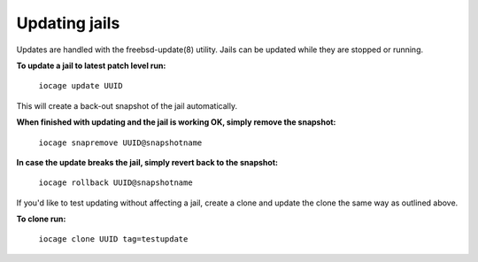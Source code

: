 Updating jails
==============

Updates are handled with the freebsd-update(8) utility. Jails can be updated
while they are stopped or running. 

**To update a jail to latest patch level run:**

  ``iocage update UUID``

This will create a back-out snapshot of the jail automatically.

**When finished with updating and the jail is working OK, simply remove the
snapshot:**

  ``iocage snapremove UUID@snapshotname``

**In case the update breaks the jail, simply revert back to the snapshot:**

  ``iocage rollback UUID@snapshotname``

If you'd like to test updating without affecting a jail, create a clone and
update the clone the same way as outlined above.

**To clone run:**

  ``iocage clone UUID tag=testupdate``

